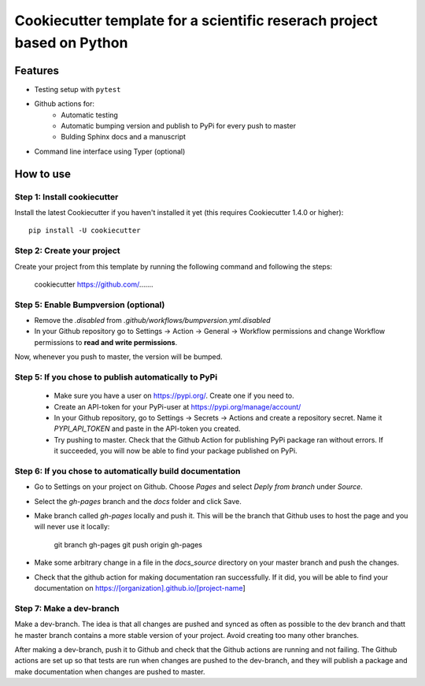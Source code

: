 ========================================================================
Cookiecutter template for a scientific reserach project based on Python
========================================================================

Features
--------

* Testing setup with  ``pytest``
* Github actions for:
    * Automatic testing
    * Automatic bumping version and publish to PyPi for every push to master
    * Bulding Sphinx docs and a manuscript
* Command line interface using Typer (optional)


How to use
----------


Step 1: Install cookiecutter
****************************

Install the latest Cookiecutter if you haven't installed it yet (this requires
Cookiecutter 1.4.0 or higher)::

    pip install -U cookiecutter


Step 2: Create your project
*****************************

Create your project from this template by running the following command and following the steps:

    cookiecutter https://github.com/.......



Step 5: Enable Bumpversion (optional)
***************************************
* Remove the `.disabled` from `.github/workflows/bumpversion.yml.disabled`
* In your Github repository go to Settings -> Action -> General -> Workflow permissions and change Workflow permissions to **read and write permissions**.

Now, whenever you push to master, the version will be bumped.


Step 5: If you chose to publish automatically to PyPi
*******************************************************

    * Make sure you have a user on https://pypi.org/. Create one if you need to.
    * Create an API-token for your PyPi-user at https://pypi.org/manage/account/
    * In your Github repository, go to Settings -> Secrets -> Actions and create a repository secret. Name it `PYPI_API_TOKEN` and paste in the API-token you created.
    * Try pushing to master. Check that the Github Action for publishing PyPi package ran without errors. If it succeeded, you will now be able to find your package published on PyPi.

Step 6: If you chose to automatically build documentation
*********************************************************

* Go to Settings on your project on Github. Choose `Pages` and select `Deply from branch` under `Source`.
* Select the `gh-pages` branch and the `docs` folder and click Save.
* Make branch called `gh-pages` locally and push it. This will be the branch that Github uses to host the page and you will never use it locally:

    git branch gh-pages
    git push origin gh-pages

* Make some arbitrary change in a file in the `docs_source` directory on your master branch and push the changes.
* Check that the github action for making documentation ran successfully. If it did, you will be able to find your documentation on https://[organization].github.io/[project-name]


Step 7: Make a dev-branch
*************************

Make a dev-branch. The idea is that all changes are pushed and synced as often as possible to the dev branch and thatt
he master branch contains a more stable version of your project. Avoid creating too many other branches.

After making a dev-branch, push it to Github and check that the Github actions are running and not failing.
The Github actions are set up so that tests are run when changes are pushed to the dev-branch, and they will
publish a package and make documentation when changes are pushed to master.


